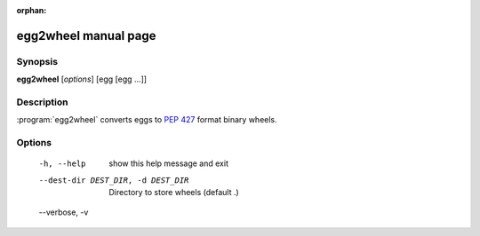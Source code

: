 :orphan:

egg2wheel manual page
=====================

Synopsis
--------

**egg2wheel** [*options*] [egg [egg ...]]


Description
-----------

:program:`egg2wheel` converts eggs to `PEP 427`_ format binary wheels.


Options
-------
  -h, --help            show this help message and exit
  --dest-dir DEST_DIR, -d DEST_DIR
                        Directory to store wheels (default .)
  --verbose, -v


.. _`PEP 427`: http://legacy.python.org/dev/peps/pep-0427/
